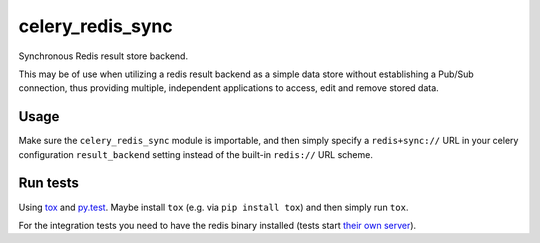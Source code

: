 =================
celery_redis_sync
=================

Synchronous Redis result store backend.

This may be of use when utilizing a redis result backend as a simple data store
without establishing a Pub/Sub connection, thus providing multiple, independent
applications to access, edit and remove stored data.


Usage
=====

Make sure the ``celery_redis_sync`` module is importable, and then simply
specify a ``redis+sync://`` URL in your celery configuration ``result_backend``
setting instead of the built-in ``redis://`` URL scheme.


Run tests
=========

Using `tox`_ and `py.test`_. Maybe install ``tox`` (e.g. via ``pip install tox``)
and then simply run ``tox``.

For the integration tests you need to have the redis binary installed (tests
start `their own server`_).

.. _`tox`: http://tox.readthedocs.io/
.. _`py.test`: http://pytest.org/
.. _`their own server`: https://pypi.python.org/pypi/testing.redis
